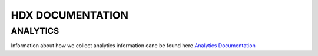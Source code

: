 HDX DOCUMENTATION
=================

ANALYTICS
---------
Information about how we collect analytics information cane be found here `Analytics Documentation <analytics/index.rst>`_